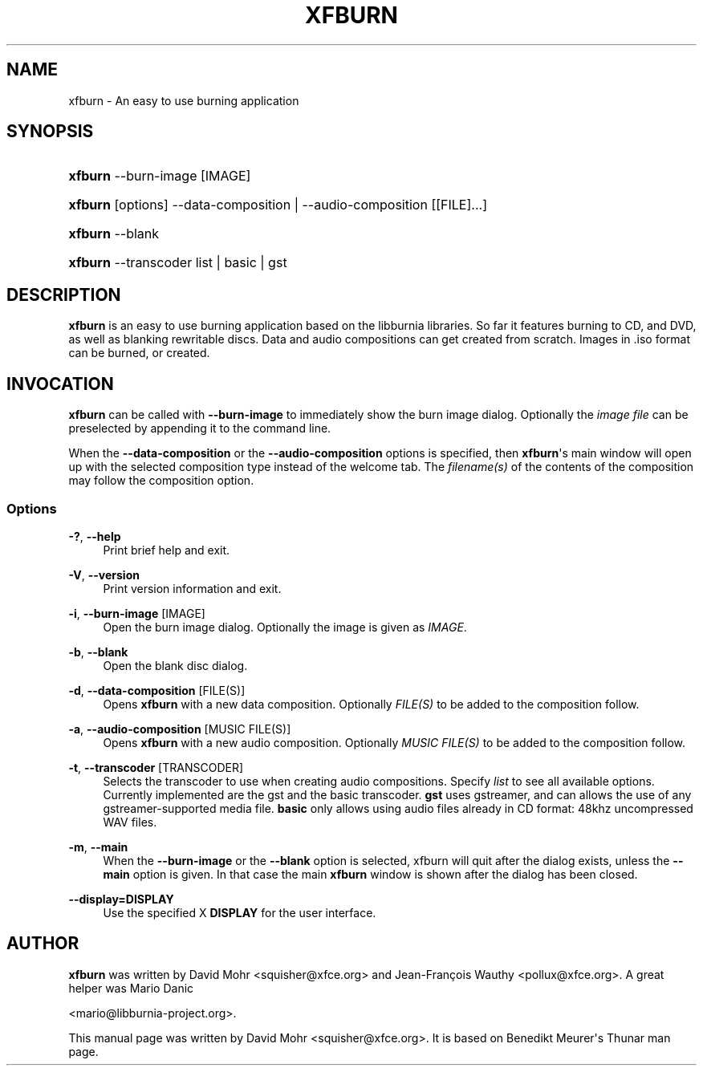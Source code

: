 '\" t
.\"     Title: xfburn
.\"    Author: [see the "Author" section]
.\" Generator: DocBook XSL Stylesheets v1.79.1 <http://docbook.sf.net/>
.\"      Date: 10/20/2018
.\"    Manual: [FIXME: manual]
.\"    Source: [FIXME: source]
.\"  Language: English
.\"
.TH "XFBURN" "1" "10/20/2018" "[FIXME: source]" "[FIXME: manual]"
.\" -----------------------------------------------------------------
.\" * Define some portability stuff
.\" -----------------------------------------------------------------
.\" ~~~~~~~~~~~~~~~~~~~~~~~~~~~~~~~~~~~~~~~~~~~~~~~~~~~~~~~~~~~~~~~~~
.\" http://bugs.debian.org/507673
.\" http://lists.gnu.org/archive/html/groff/2009-02/msg00013.html
.\" ~~~~~~~~~~~~~~~~~~~~~~~~~~~~~~~~~~~~~~~~~~~~~~~~~~~~~~~~~~~~~~~~~
.ie \n(.g .ds Aq \(aq
.el       .ds Aq '
.\" -----------------------------------------------------------------
.\" * set default formatting
.\" -----------------------------------------------------------------
.\" disable hyphenation
.nh
.\" disable justification (adjust text to left margin only)
.ad l
.\" -----------------------------------------------------------------
.\" * MAIN CONTENT STARTS HERE *
.\" -----------------------------------------------------------------
.SH "NAME"
xfburn \- An easy to use burning application
.SH "SYNOPSIS"
.HP \w'\fBxfburn\fR\ 'u
\fBxfburn\fR \-\-burn\-image [IMAGE]
.HP \w'\fBxfburn\fR\ 'u
\fBxfburn\fR [options] \-\-data\-composition | \-\-audio\-composition  [[FILE]...]
.HP \w'\fBxfburn\fR\ 'u
\fBxfburn\fR \-\-blank
.HP \w'\fBxfburn\fR\ 'u
\fBxfburn\fR \-\-transcoder list | basic | gst 
.SH "DESCRIPTION"
.PP
\fBxfburn\fR
is an easy to use burning application based on the libburnia libraries\&. So far it features burning to CD, and DVD, as well as blanking rewritable discs\&. Data and audio compositions can get created from scratch\&. Images in \&.iso format can be burned, or created\&.
.SH "INVOCATION"
.PP
\fBxfburn\fR
can be called with
\fB\-\-burn\-image\fR
to immediately show the burn image dialog\&. Optionally the
\fIimage file\fR
can be preselected by appending it to the command line\&.
.PP
When the
\fB\-\-data\-composition\fR
or the
\fB\-\-audio\-composition\fR
options is specified, then
\fBxfburn\fR\*(Aqs main window will open up with the selected composition type instead of the welcome tab\&. The
\fIfilename(s)\fR
of the contents of the composition may follow the composition option\&.
.SS "Options"
.PP
\fB\-?\fR, \fB\-\-help\fR
.RS 4
Print brief help and exit\&.
.RE
.PP
\fB\-V\fR, \fB\-\-version\fR
.RS 4
Print version information and exit\&.
.RE
.PP
\fB\-i\fR, \fB\-\-burn\-image\fR [IMAGE]
.RS 4
Open the burn image dialog\&. Optionally the image is given as
\fIIMAGE\fR\&.
.RE
.PP
\fB\-b\fR, \fB\-\-blank\fR
.RS 4
Open the blank disc dialog\&.
.RE
.PP
\fB\-d\fR, \fB\-\-data\-composition\fR [FILE(S)]
.RS 4
Opens
\fBxfburn\fR
with a new data composition\&. Optionally
\fIFILE(S)\fR
to be added to the composition follow\&.
.RE
.PP
\fB\-a\fR, \fB\-\-audio\-composition\fR [MUSIC FILE(S)]
.RS 4
Opens
\fBxfburn\fR
with a new audio composition\&. Optionally
\fIMUSIC FILE(S)\fR
to be added to the composition follow\&.
.RE
.PP
\fB\-t\fR, \fB\-\-transcoder\fR [TRANSCODER]
.RS 4
Selects the transcoder to use when creating audio compositions\&. Specify
\fIlist\fR
to see all available options\&. Currently implemented are the gst and the basic transcoder\&.
\fBgst\fR
uses gstreamer, and can allows the use of any gstreamer\-supported media file\&.
\fBbasic\fR
only allows using audio files already in CD format: 48khz uncompressed WAV files\&.
.RE
.PP
\fB\-m\fR, \fB\-\-main\fR
.RS 4
When the
\fB\-\-burn\-image\fR
or the
\fB\-\-blank\fR
option is selected, xfburn will quit after the dialog exists, unless the
\fB\-\-main\fR
option is given\&. In that case the main
\fBxfburn\fR
window is shown after the dialog has been closed\&.
.RE
.PP
\fB\-\-display=DISPLAY\fR
.RS 4
Use the specified X
\fBDISPLAY\fR
for the user interface\&.
.RE
.SH "AUTHOR"
.PP
\fBxfburn\fR
was written by David Mohr
<squisher@xfce\&.org>
and Jean\-François Wauthy
<pollux@xfce\&.org>\&. A great helper was Mario Danic

<mario@libburnia\-project\&.org>\&.
.PP
This manual page was written by David Mohr
<squisher@xfce\&.org>\&. It is based on Benedikt Meurer\*(Aqs Thunar man page\&.

